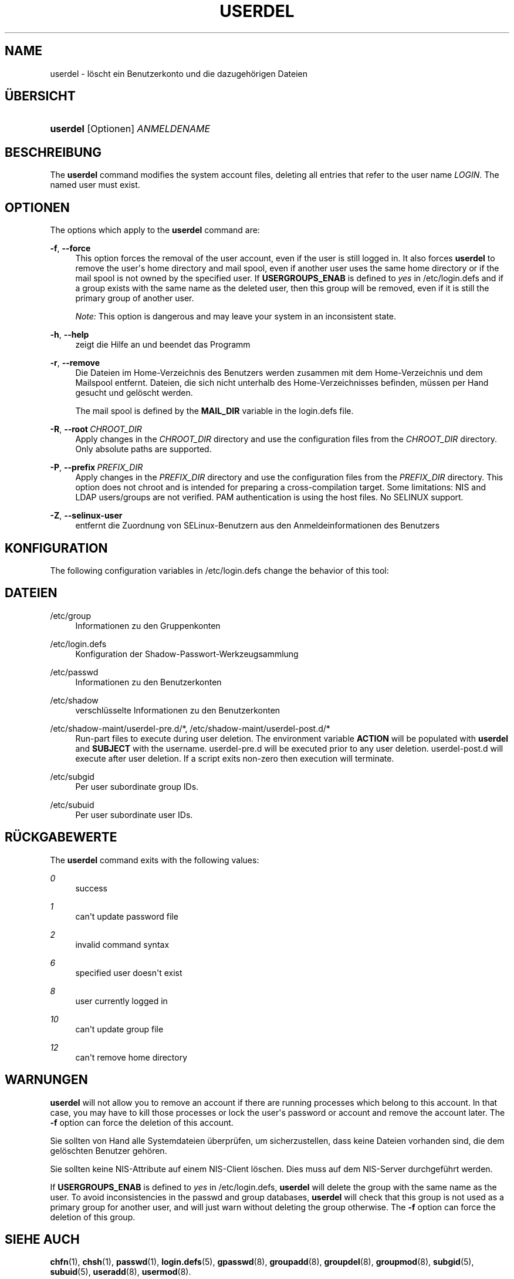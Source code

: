 '\" t
.\"     Title: userdel
.\"    Author: Julianne Frances Haugh
.\" Generator: DocBook XSL Stylesheets vsnapshot <http://docbook.sf.net/>
.\"      Date: 08.11.2022
.\"    Manual: Befehle zur Systemverwaltung
.\"    Source: shadow-utils 4.13
.\"  Language: German
.\"
.TH "USERDEL" "8" "08.11.2022" "shadow\-utils 4\&.13" "Befehle zur Systemverwaltung"
.\" -----------------------------------------------------------------
.\" * Define some portability stuff
.\" -----------------------------------------------------------------
.\" ~~~~~~~~~~~~~~~~~~~~~~~~~~~~~~~~~~~~~~~~~~~~~~~~~~~~~~~~~~~~~~~~~
.\" http://bugs.debian.org/507673
.\" http://lists.gnu.org/archive/html/groff/2009-02/msg00013.html
.\" ~~~~~~~~~~~~~~~~~~~~~~~~~~~~~~~~~~~~~~~~~~~~~~~~~~~~~~~~~~~~~~~~~
.ie \n(.g .ds Aq \(aq
.el       .ds Aq '
.\" -----------------------------------------------------------------
.\" * set default formatting
.\" -----------------------------------------------------------------
.\" disable hyphenation
.nh
.\" disable justification (adjust text to left margin only)
.ad l
.\" -----------------------------------------------------------------
.\" * MAIN CONTENT STARTS HERE *
.\" -----------------------------------------------------------------
.SH "NAME"
userdel \- l\(:oscht ein Benutzerkonto und die dazugeh\(:origen Dateien
.SH "\(:UBERSICHT"
.HP \w'\fBuserdel\fR\ 'u
\fBuserdel\fR [Optionen] \fIANMELDENAME\fR
.SH "BESCHREIBUNG"
.PP
The
\fBuserdel\fR
command modifies the system account files, deleting all entries that refer to the user name
\fILOGIN\fR\&. The named user must exist\&.
.SH "OPTIONEN"
.PP
The options which apply to the
\fBuserdel\fR
command are:
.PP
\fB\-f\fR, \fB\-\-force\fR
.RS 4
This option forces the removal of the user account, even if the user is still logged in\&. It also forces
\fBuserdel\fR
to remove the user\*(Aqs home directory and mail spool, even if another user uses the same home directory or if the mail spool is not owned by the specified user\&. If
\fBUSERGROUPS_ENAB\fR
is defined to
\fIyes\fR
in
/etc/login\&.defs
and if a group exists with the same name as the deleted user, then this group will be removed, even if it is still the primary group of another user\&.
.sp
\fINote:\fR
This option is dangerous and may leave your system in an inconsistent state\&.
.RE
.PP
\fB\-h\fR, \fB\-\-help\fR
.RS 4
zeigt die Hilfe an und beendet das Programm
.RE
.PP
\fB\-r\fR, \fB\-\-remove\fR
.RS 4
Die Dateien im Home\-Verzeichnis des Benutzers werden zusammen mit dem Home\-Verzeichnis und dem Mailspool entfernt\&. Dateien, die sich nicht unterhalb des Home\-Verzeichnisses befinden, m\(:ussen per Hand gesucht und gel\(:oscht werden\&.
.sp
The mail spool is defined by the
\fBMAIL_DIR\fR
variable in the
login\&.defs
file\&.
.RE
.PP
\fB\-R\fR, \fB\-\-root\fR\ \&\fICHROOT_DIR\fR
.RS 4
Apply changes in the
\fICHROOT_DIR\fR
directory and use the configuration files from the
\fICHROOT_DIR\fR
directory\&. Only absolute paths are supported\&.
.RE
.PP
\fB\-P\fR, \fB\-\-prefix\fR\ \&\fIPREFIX_DIR\fR
.RS 4
Apply changes in the
\fIPREFIX_DIR\fR
directory and use the configuration files from the
\fIPREFIX_DIR\fR
directory\&. This option does not chroot and is intended for preparing a cross\-compilation target\&. Some limitations: NIS and LDAP users/groups are not verified\&. PAM authentication is using the host files\&. No SELINUX support\&.
.RE
.PP
\fB\-Z\fR, \fB\-\-selinux\-user\fR
.RS 4
entfernt die Zuordnung von SELinux\-Benutzern aus den Anmeldeinformationen des Benutzers
.RE
.SH "KONFIGURATION"
.PP
The following configuration variables in
/etc/login\&.defs
change the behavior of this tool:
.SH "DATEIEN"
.PP
/etc/group
.RS 4
Informationen zu den Gruppenkonten
.RE
.PP
/etc/login\&.defs
.RS 4
Konfiguration der Shadow\-Passwort\-Werkzeugsammlung
.RE
.PP
/etc/passwd
.RS 4
Informationen zu den Benutzerkonten
.RE
.PP
/etc/shadow
.RS 4
verschl\(:usselte Informationen zu den Benutzerkonten
.RE
.PP
/etc/shadow\-maint/userdel\-pre\&.d/*, /etc/shadow\-maint/userdel\-post\&.d/*
.RS 4
Run\-part files to execute during user deletion\&. The environment variable
\fBACTION\fR
will be populated with
\fBuserdel\fR
and
\fBSUBJECT\fR
with the username\&.
userdel\-pre\&.d
will be executed prior to any user deletion\&.
userdel\-post\&.d
will execute after user deletion\&. If a script exits non\-zero then execution will terminate\&.
.RE
.PP
/etc/subgid
.RS 4
Per user subordinate group IDs\&.
.RE
.PP
/etc/subuid
.RS 4
Per user subordinate user IDs\&.
.RE
.SH "R\(:UCKGABEWERTE"
.PP
The
\fBuserdel\fR
command exits with the following values:
.PP
\fI0\fR
.RS 4
success
.RE
.PP
\fI1\fR
.RS 4
can\*(Aqt update password file
.RE
.PP
\fI2\fR
.RS 4
invalid command syntax
.RE
.PP
\fI6\fR
.RS 4
specified user doesn\*(Aqt exist
.RE
.PP
\fI8\fR
.RS 4
user currently logged in
.RE
.PP
\fI10\fR
.RS 4
can\*(Aqt update group file
.RE
.PP
\fI12\fR
.RS 4
can\*(Aqt remove home directory
.RE
.SH "WARNUNGEN"
.PP
\fBuserdel\fR
will not allow you to remove an account if there are running processes which belong to this account\&. In that case, you may have to kill those processes or lock the user\*(Aqs password or account and remove the account later\&. The
\fB\-f\fR
option can force the deletion of this account\&.
.PP
Sie sollten von Hand alle Systemdateien \(:uberpr\(:ufen, um sicherzustellen, dass keine Dateien vorhanden sind, die dem gel\(:oschten Benutzer geh\(:oren\&.
.PP
Sie sollten keine NIS\-Attribute auf einem NIS\-Client l\(:oschen\&. Dies muss auf dem NIS\-Server durchgef\(:uhrt werden\&.
.PP
If
\fBUSERGROUPS_ENAB\fR
is defined to
\fIyes\fR
in
/etc/login\&.defs,
\fBuserdel\fR
will delete the group with the same name as the user\&. To avoid inconsistencies in the passwd and group databases,
\fBuserdel\fR
will check that this group is not used as a primary group for another user, and will just warn without deleting the group otherwise\&. The
\fB\-f\fR
option can force the deletion of this group\&.
.SH "SIEHE AUCH"
.PP
\fBchfn\fR(1),
\fBchsh\fR(1),
\fBpasswd\fR(1),
\fBlogin.defs\fR(5),
\fBgpasswd\fR(8),
\fBgroupadd\fR(8),
\fBgroupdel\fR(8),
\fBgroupmod\fR(8),
\fBsubgid\fR(5), \fBsubuid\fR(5),
\fBuseradd\fR(8),
\fBusermod\fR(8)\&.
